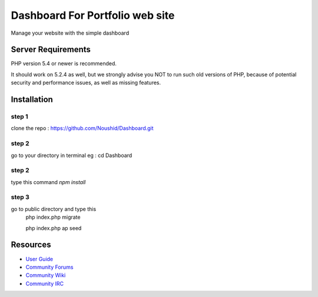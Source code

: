 ###################
Dashboard For Portfolio web site
###################

Manage your website with the simple dashboard

*******************
Server Requirements
*******************

PHP version 5.4 or newer is recommended.

It should work on 5.2.4 as well, but we strongly advise you NOT to run
such old versions of PHP, because of potential security and performance
issues, as well as missing features.

************
Installation
************

step 1
------
clone the repo : https://github.com/Noushid/Dashboard.git

step 2
------
go to your directory in terminal eg : cd Dashboard

step 2
------
type this command `npm install`

step 3
------
go to public directory and type this
 php index.php migrate
 
 php index.php ap seed

*********
Resources
*********

-  `User Guide <https://codeigniter.com/docs>`_
-  `Community Forums <http://forum.codeigniter.com/>`_
-  `Community Wiki <https://github.com/bcit-ci/CodeIgniter/wiki>`_
-  `Community IRC <https://webchat.freenode.net/?channels=%23codeigniter>`_

